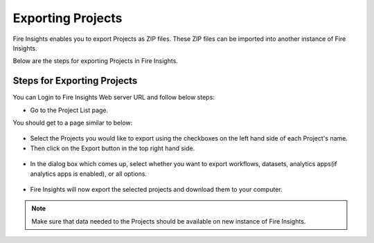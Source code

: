 Exporting Projects
==============

Fire Insights enables you to export Projects as ZIP files. These ZIP files can be imported into another instance of Fire Insights.

Below are the steps for exporting Projects in Fire Insights.


Steps for Exporting Projects
-----

You can Login to Fire Insights Web server URL and follow below steps:

* Go to the Project List page.

You should get to a page similar to below: 


 .. figure:: ../../_assets/user-guide/export-import/applicationpage.PNG
   :alt: userguide
   :width: 90%


* Select the Projects you would like to export using the checkboxes on the left hand side of each Project's name. 
* Then click on the Export button in the top right hand side. 

 .. figure:: ../../_assets/user-guide/export-import/application.PNG
     :alt: userguide
     :width: 90%


* In the dialog box which comes up, select whether you want to export workflows, datasets, analytics apps(if analytics apps is enabled), or all options.

 .. figure:: ../../_assets/user-guide/export-import/exportcomp.png
     :alt: userguide
     :width: 90%
     
     
* Fire Insights will now export the selected projects and download them to your computer.

  .. figure:: ../../_assets/user-guide/export-import/exportinfo.png
     :alt: userguide
     :width: 90%
  
.. note:: Make sure that data needed to the Projects should be available on new instance of Fire Insights.     
     
    

